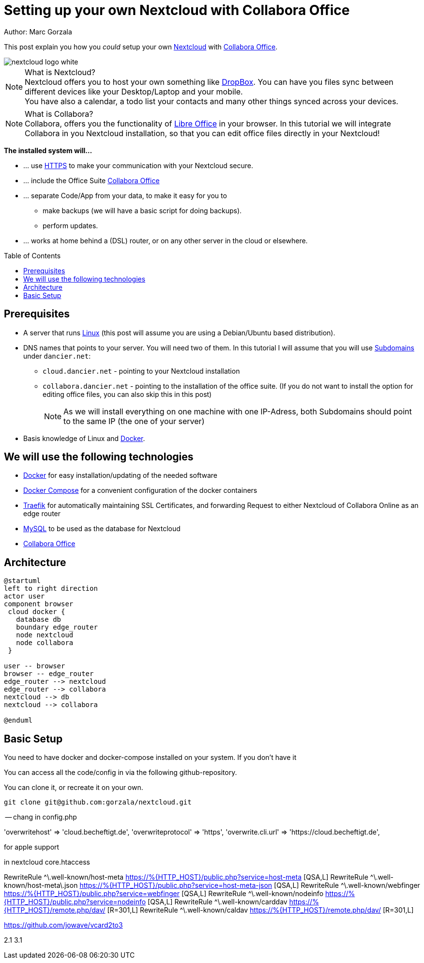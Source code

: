 = Setting up your own Nextcloud with Collabora Office
:jbake-type: page
:jbake-status: published
:jbake-tags: nextcloud, traefik, docker, docker-compose, collabora, code
:idprefix:

Author: Marc Gorzala

This post explain you how you _could_ setup your own link:https://nextcloud.com/[Nextcloud]
with link:https://www.collaboraoffice.com/code/[Collabora Office].

image::nextcloud-logo-white.png[]

NOTE: What is Nextcloud?
      +
      Nextcloud offers you to host your own something like link:https://www.dropbox.com/[DropBox].
      You can have you files sync between different devices like your Desktop/Laptop and
      your mobile.
      +
      You have also a calendar, a todo list your contacts and many other things synced
      across your devices.

NOTE: What is Collabora?
      +
      Collabora, offers you the functionality of link:https://www.libreoffice.org/[Libre Office]
      in your browser. In this tutorial we will integrate Collabora in you Nextcloud
      installation, so that you can edit office files directly in your Nextcloud!

*The installed system will...*

* ... use link:https://de.wikipedia.org/wiki/Hypertext_Transfer_Protocol_Secure[HTTPS]
  to make your communication with your Nextcloud secure.
* ... include the Office Suite  link:https://www.collaboraoffice.com/code/[Collabora Office]
* ... separate Code/App from your data, to make it easy for you to
** make backups (we will have a basic script for doing backups).
** perform updates.
* ... works at home behind a (DSL) router, or on any other server in the cloud
  or elsewhere.

:toc:
:toc-placement: macro
toc::[]


== Prerequisites

* A server that runs link:https://www.linux.org/[Linux]
  (this post will assume you are using a Debian/Ubuntu based distribution).
* DNS names that points to your server. You will need two of
  them. In this tutorial I will assume that you will use
  link:https://en.wikipedia.org/wiki/Subdomain[Subdomains] under `dancier.net`:
** `cloud.dancier.net` - pointing to your Nextcloud installation
** `collabora.dancier.net` - pointing to the installation of the office suite.
  (If you do not want to install the option for editing office files, you can also
skip this in this post)
+
NOTE: As we will install everything on one machine with one IP-Adress, both
      Subdomains should point to the same IP (the one of your server)


* Basis knowledge of Linux and link:https://www.docker.com/[Docker].

== We will use the following technologies

* link:https://www.docker.com/[Docker] for easy installation/updating of the needed software
* link:https://docs.docker.com/compose/[Docker Compose] for a convenient configuration
  of the docker containers
* link:https://docs.traefik.io/[Traefik] for automatically maintaining SSL Certificates,
  and forwarding Request to either Nextcloud of Collabora Online as an edge router
* link:https://mysql.com/[MySQL] to be used as the database for Nextcloud
* link:https://www.collaboraoffice.com/code/[Collabora Office]

== Architecture

[plantuml, cloud-architecture, svg]
....
@startuml
left to right direction
actor user
component browser
 cloud docker {
   database db
   boundary edge_router
   node nextcloud
   node collabora
 }

user -- browser
browser -- edge_router
edge_router --> nextcloud
edge_router --> collabora
nextcloud --> db
nextcloud --> collabora

@enduml
....

== Basic Setup
You need to have docker and docker-compose installed on your system.
If you don't have it

You can access all the code/config in via the following github-repository.

You can clone it, or recreate it on your own.

[source, bash]
----
git clone git@github.com:gorzala/nextcloud.git

----






-- chang in config.php

'overwritehost' => 'cloud.becheftigt.de',
'overwriteprotocol' => 'https',
'overwrite.cli.url' => 'https://cloud.becheftigt.de',


for apple support

in nextcloud core.htaccess

RewriteRule ^\.well-known/host-meta https://%{HTTP_HOST}/public.php?service=host-meta [QSA,L]
RewriteRule ^\.well-known/host-meta\.json https://%{HTTP_HOST}/public.php?service=host-meta-json [QSA,L]
RewriteRule ^\.well-known/webfinger https://%{HTTP_HOST}/public.php?service=webfinger [QSA,L]
RewriteRule ^\.well-known/nodeinfo https://%{HTTP_HOST}/public.php?service=nodeinfo [QSA,L]
RewriteRule ^\.well-known/carddav https://%{HTTP_HOST}/remote.php/dav/ [R=301,L]
RewriteRule ^\.well-known/caldav https://%{HTTP_HOST}/remote.php/dav/ [R=301,L]




https://github.com/jowave/vcard2to3

2.1 3.1
